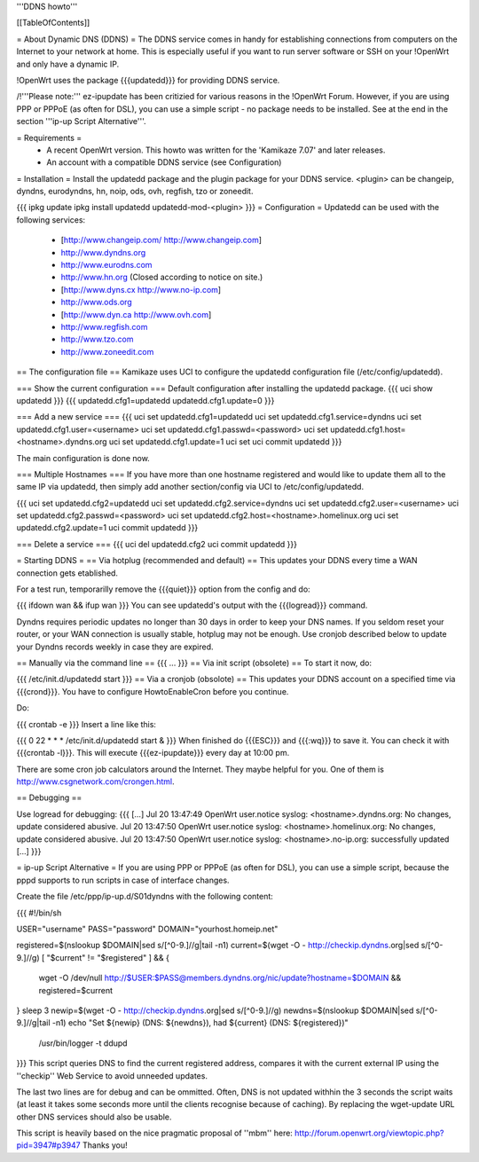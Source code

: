 '''DDNS howto'''

[[TableOfContents]]

= About Dynamic DNS (DDNS) =
The DDNS service comes in handy for establishing connections from computers on the Internet to your network at home. This is especially useful if you want to run server software or SSH on your !OpenWrt and only have a dynamic IP.

!OpenWrt uses the package {{{updatedd}}} for providing DDNS service.

/!\ '''Please note:''' ez-ipupdate has been critizied for various reasons in the !OpenWrt Forum. However, if you are using PPP or PPPoE (as often for DSL), you can use a simple script - no package needs to be installed. See at the end in the section '''ip-up Script Alternative'''.

= Requirements =
 * A recent OpenWrt version. This howto was written for the 'Kamikaze 7.07' and later releases.
 * An account with a compatible DDNS service (see Configuration)
= Installation =
Install the updatedd package and the plugin package for your DDNS service. <plugin> can be changeip, dyndns, eurodyndns, hn, noip, ods, ovh, regfish, tzo or zoneedit.

{{{
ipkg update
ipkg install updatedd updatedd-mod-<plugin>
}}}
= Configuration =
Updatedd can be used with the following services:

 * [http://www.changeip.com/ http://www.changeip.com]
 * http://www.dyndns.org
 * http://www.eurodns.com
 * http://www.hn.org (Closed according to notice on site.)
 * [http://www.dyns.cx http://www.no-ip.com]
 * http://www.ods.org
 * [http://www.dyn.ca http://www.ovh.com]
 * http://www.regfish.com
 * http://www.tzo.com
 * http://www.zoneedit.com
== The configuration file ==
Kamikaze uses UCI to configure the updatedd configuration file (/etc/config/updatedd).

=== Show the current configuration ===
Default configuration after installing the updatedd package.
{{{
uci show updatedd
}}}
{{{
updatedd.cfg1=updatedd
updatedd.cfg1.update=0
}}}

=== Add a new service ===
{{{
uci set updatedd.cfg1=updatedd
uci set updatedd.cfg1.service=dyndns
uci set updatedd.cfg1.user=<username>
uci set updatedd.cfg1.passwd=<password>
uci set updatedd.cfg1.host=<hostname>.dyndns.org
uci set updatedd.cfg1.update=1
uci set uci commit updatedd
}}}

The main configuration is done now.

=== Multiple Hostnames ===
If you have more than one hostname registered and would like to update them all to the same IP via updatedd, then simply add another section/config via UCI to /etc/config/updatedd.

{{{
uci set updatedd.cfg2=updatedd
uci set updatedd.cfg2.service=dyndns
uci set updatedd.cfg2.user=<username>
uci set updatedd.cfg2.passwd=<password>
uci set updatedd.cfg2.host=<hostname>.homelinux.org
uci set updatedd.cfg2.update=1
uci commit updatedd
}}}

=== Delete a service ===
{{{
uci del updatedd.cfg2
uci commit updatedd
}}}

= Starting DDNS =
== Via hotplug (recommended and default) ==
This updates your DDNS every time a WAN connection gets etablished.

For a test run, temporarilly remove the {{{quiet}}} option from the config and do:

{{{
ifdown wan && ifup wan
}}}
You can see updatedd's output with the {{{logread}}} command.

Dyndns requires periodic updates no longer than 30 days in order to keep your DNS names. If  you seldom reset your router, or your WAN connection is usually stable, hotplug may not be enough.  Use cronjob described below to update your Dyndns records weekly in case they are expired.

== Manually via the command line ==
{{{
...
}}}
== Via init script (obsolete) ==
To start it now, do:

{{{
/etc/init.d/updatedd start
}}}
== Via a cronjob (obsolote) ==
This updates your DDNS account on a specified time via {{{crond}}}. You have to configure HowtoEnableCron before you continue.

Do:

{{{
crontab -e
}}}
Insert a line like this:

{{{
0 22 * * * /etc/init.d/updatedd start &
}}}
When finished do {{{ESC}}} and {{{:wq}}} to save it. You can check it with {{{crontab -l}}}. This will execute {{{ez-ipupdate}}} every day at 10:00 pm.

There are some cron job calculators around the Internet. They maybe helpful for you. One of them is http://www.csgnetwork.com/crongen.html.

== Debugging ==

Use logread for debugging:
{{{
[...]
Jul 20 13:47:49 OpenWrt user.notice syslog: <hostname>.dyndns.org: No changes, update considered abusive.
Jul 20 13:47:50 OpenWrt user.notice syslog: <hostname>.homelinux.org: No changes, update considered abusive.
Jul 20 13:47:50 OpenWrt user.notice syslog: <hostname>.no-ip.org: successfully updated
[...]
}}}

= ip-up Script Alternative =
If you are using PPP or PPPoE (as often for DSL), you can use a simple script, because the pppd supports to run scripts in case of interface changes.

Create the file /etc/ppp/ip-up.d/S01dyndns with the following content:

{{{
#!/bin/sh

USER="username"
PASS="password"
DOMAIN="yourhost.homeip.net"

registered=$(nslookup $DOMAIN|sed s/[^0-9.]//g|tail -n1)
current=$(wget -O - http://checkip.dyndns.org|sed s/[^0-9.]//g)
[ "$current" != "$registered" ] && {
	wget -O /dev/null http://$USER:$PASS@members.dyndns.org/nic/update?hostname=$DOMAIN &&
	registered=$current
}
sleep 3
newip=$(wget -O - http://checkip.dyndns.org|sed s/[^0-9.]//g)
newdns=$(nslookup $DOMAIN|sed s/[^0-9.]//g|tail -n1)
echo "Set ${newip} (DNS: ${newdns}), had ${current} (DNS: ${registered})" \
	| /usr/bin/logger -t ddupd
}}}
This script queries DNS to find the current registered address, compares it with the current external IP using the ''checkip'' Web Service to avoid unneeded updates.

The last two lines are for debug and can be ommitted. Often, DNS is not updated withhin the 3 seconds the script waits (at least it takes some seconds more until the clients recognise because of caching). By replacing the wget-update URL other DNS services should also be usable.

This script is heavily based on the nice pragmatic proposal of ''mbm'' here: http://forum.openwrt.org/viewtopic.php?pid=3947#p3947 Thanks you!
